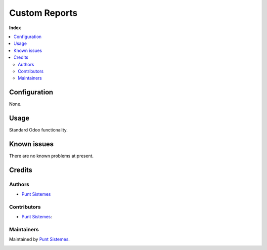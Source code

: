 ==============
Custom Reports
==============

**Index**

.. contents::
   :local:

Configuration
=============

None.

Usage
=====

Standard Odoo functionality.

Known issues
============

There are no known problems at present.

Credits
=======

Authors
~~~~~~~

* `Punt Sistemes <https://www.puntsistemes.es>`__

Contributors
~~~~~~~~~~~~

* `Punt Sistemes <https://www.puntsistemes.es>`__:

Maintainers
~~~~~~~~~~~

Maintained by `Punt Sistemes <https://www.puntsistemes.es>`__.

.. image:: /report_pnt/static/img/punt-sistemes.png
   :alt: Punt Sistemes
   :target: https://www.puntsistemes.es
